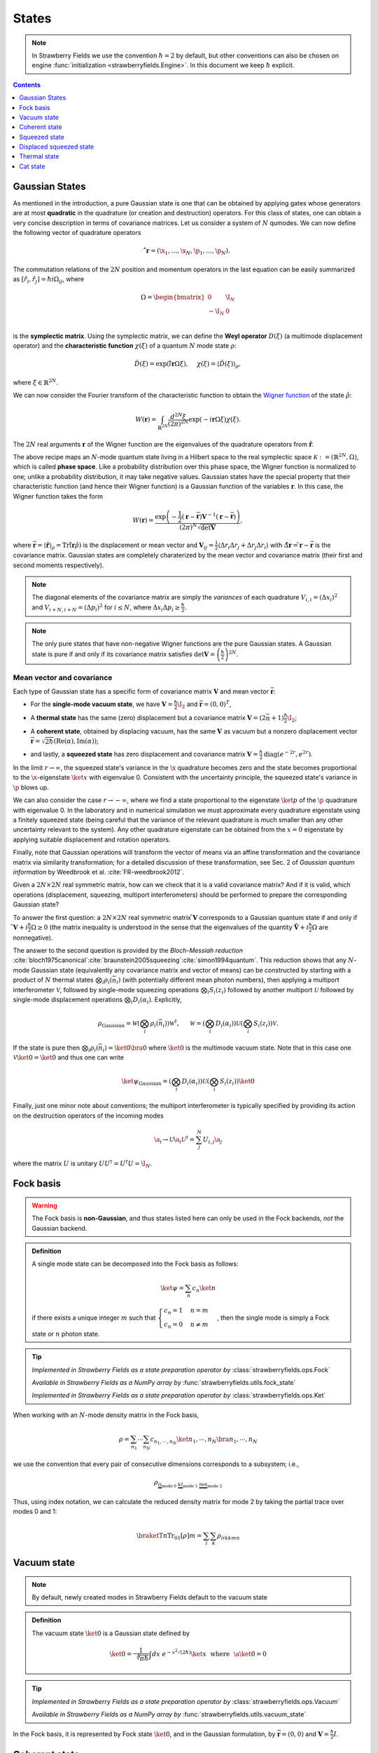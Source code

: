 
.. raw:: html

   <style>
      h1 {
         counter-reset: section;
      }
      h2::before {
        counter-increment: section;
        content: counter(section) ". ";
        white-space: pre;
      }
      h2 {
         border-bottom: 1px solid #ddd;
      }
      h2 a {
         color: black;
      }
      h3 a {
         color: black;
      }
      .local > ul {
         list-style-type: decimal;
      }
      .local > ul ul {
         list-style-type: initial;
      }
   </style>

States
==========================



.. note:: In Strawberry Fields we use the convention :math:`\hbar=2` by default, but other conventions can also be chosen on engine :func:`initialization <strawberryfields.Engine>`. In this document we keep :math:`\hbar` explicit.

.. contents:: Contents
   :local:
   :depth: 1


.. _gaussian_basis:

Gaussian States
---------------------------------------------

As mentioned in the introduction, a pure Gaussian state is one that can be obtained by applying gates
whose generators are at most **quadratic** in the quadrature (or creation and destruction) operators.
For this class of states, one can obtain a very concise description in terms of covariance matrices.
Let us consider a system of :math:`N` qumodes.  We can now define the following vector of quadrature operators

.. math:: \mathbf{\hat{ r}}=(\x_1, \ldots, \x_N, \p_1, \ldots, \p_N).


The commutation relations of the :math:`2N` position and momentum operators in the last equation can be easily summarized as :math:`[\hat r_i, \hat r_j] = \hbar i\Omega_{ij}`, where

.. math::  \Omega = \begin{bmatrix} 0 & \I_N \\-\I_N & 0 \\\end{bmatrix}

is the **symplectic matrix**. Using the symplectic matrix, we can define the **Weyl operator** :math:`D(\xi)` (a multimode displacement operator) and the **characteristic function** :math:`\chi(\xi)` of a quantum :math:`N` mode state :math:`\rho`:

.. math:: \hat D(\xi) = \exp\left(i \mathbf{\hat{ r}} \Omega \xi\right), ~~~~ \chi(\xi) = \langle \hat D(\xi) \rangle_{\rho}, 

where :math:`\xi \in \mathbb{R}^{2N}`.

We can now consider the Fourier transform of the characteristic function to obtain the `Wigner function <https://en.wikipedia.org/wiki/Wigner_quasiprobability_distribution>`_ of the state :math:`\hat \rho`:

.. math::  W(\mathbf{r}) = \int_{\mathbb{R}^{2N}} \frac{d^{2N} \xi}{(2 \pi)^{2N}} \exp( -i \mathbf{r} \Omega \xi )\chi(\xi).
	  
The :math:`2N` real arguments :math:`\mathbf{r}` of the Wigner function are the eigenvalues of the quadrature operators from :math:`\mathbf{\hat{r}}`.

The above recipe maps an :math:`N`-mode quantum state living in a Hilbert space to the real symplectic space :math:`\mathcal{K}:=(\mathbb{R}^{2N},\Omega)`, which is called **phase space**. Like a probability distribution over this phase space, the Wigner function is normalized to one; unlike a probability distribution, it may take negative values. Gaussian states have the special property that their characteristic function (and hence their Wigner function) is a Gaussian function of the variables :math:`\mathbf{r}`. In this case, the Wigner function takes the form
 
.. math::    W(\mathbf{r}) =\frac{\exp\left( -\frac{1}{2} (\mathbf{r} -\bar{ \mathbf{r}}) \mathbf{V}^{-1} (\mathbf{r}-\bar{\mathbf{r}} ) \right)}{(2 \pi)^N \sqrt{\text{det} \mathbf{V}}},

where :math:`\bar{ \mathbf{r}} = \langle \hat{\mathbf{r}} \rangle_\rho = \text{Tr}\left(\hat{ \mathbf{r}}  \hat \rho \right)` is the displacement or mean vector and :math:`\mathbf{V}_{ij} = \frac{1}{2} \langle \Delta r_i \Delta r_j+ \Delta r_j \Delta r_i \rangle` with :math:`\Delta \hat{\mathbf{ r}}=\hat{ \mathbf{r}}-\bar{ \mathbf{r}}` is the covariance matrix. Gaussian states are completely charaterized by the mean vector and covariance matrix (their first and second moments respectively).

.. note:: The diagonal elements of the covariance matrix are simply the *variances* of each quadrature :math:`V_{i,i} = (\Delta x_i)^2` and :math:`V_{i+N,i+N}=(\Delta p_i)^2` for :math:`i \leq N`, where :math:`\Delta x_i\Delta p_i\geq\frac{\hbar}{2}`.

.. note::  The only pure states that have non-negative Wigner functions are the pure Gaussian states. A Gaussian state is pure if and only if its covariance matrix satisfies :math:`\text{det}\mathbf{V}=\left(\frac{\hbar}{2}\right)^{2N}`.

Mean vector and covariance
^^^^^^^^^^^^^^^^^^^^^^^^^^

Each type of Gaussian state has a specific form of covariance matrix :math:`\mathbf{V}` and mean vector :math:`\bar{\mathbf{r}}`:

* For the **single-mode vacuum state**, we have :math:`\mathbf{V}=\frac{\hbar}{2}\I_2` and :math:`\bar{\mathbf{r}}=(0,0)^T`,

.. 

* A **thermal state** has the same (zero) displacement but a covariance matrix :math:`\mathbf{V}=(2 \bar n+1)\frac{\hbar}{2}\I_2`;

.. 

* A **coherent state**, obtained by displacing vacuum, has the same :math:`\mathbf{V}` as vacuum but a nonzero displacement vector :math:`\bar{ \mathbf{r}}=\sqrt{2\hbar}(\text{Re}(\alpha),\text{Im}(\alpha))`;

.. 

* and lastly, a **squeezed state** has zero displacement and covariance matrix  :math:`\mathbf{V} = \frac{\hbar}{2} \text{diag}(e^{-2r},e^{2r})`.

In the limit :math:`r \to \infty`, the squeezed state's variance in the :math:`\x` quadrature becomes zero and the state becomes proportional to the :math:`\x`-eigenstate :math:`\ket{x}` with eigenvalue 0. Consistent with the uncertainty principle, the squeezed state's variance in :math:`\p` blows up.

We can also consider the case :math:`r \to -\infty`, where we find a state proportional to the eigenstate :math:`\ket{p}` of the :math:`\p` quadrature with eigenvalue 0. In the laboratory and in numerical simulation we must approximate every quadrature eigenstate using a finitely squeezed state (being careful that the variance of the relevant quadrature is much smaller than any other uncertainty relevant to the system). Any other quadrature eigenstate can be obtained from the :math:`x=0` eigenstate by applying suitable displacement and rotation operators.

Finally, note that Gaussian operations will transform the vector of means via an affine transformation and the covariance matrix via similarity transformation; for a detailed discussion of these transformation, see Sec. 2 of *Gaussian quantum information* by Weedbrook et al. :cite:`FR-weedbrook2012`.

Given a :math:`2N \times 2N` real symmetric matrix, how can we check that it is a valid covariance matrix? And if it is valid, which operations (displacement, squeezing, multiport interferometers) should be performed to prepare the corresponding Gaussian state?

To answer the first question: a :math:`2N \times 2N` real symmetric matrix :math:`\tilde{ \mathbf{V}}` corresponds to a Gaussian quantum state if and only if :math:`\tilde{ \mathbf{V}}+i \frac{\hbar}{2}\Omega \geq 0` (the matrix inequality is understood in the sense that the eigenvalues of the quantity :math:`\tilde{\mathbf{V}}+i \frac{\hbar}{2} \Omega` are nonnegative).


The answer to the second question is provided by the *Bloch-Messiah reduction* :cite:`bloch1975canonical`:cite:`braunstein2005squeezing`:cite:`simon1994quantum`. This reduction shows that any :math:`N`-mode Gaussian state (equivalently any covariance matrix and vector of means) can be constructed by starting with a product of :math:`N` thermal states :math:`\bigotimes_i \rho_i(\bar n_i)` (with potentially different mean photon numbers), then applying a multiport interferometer :math:`\mathcal{V}`, followed by single-mode squeezing operations :math:`\bigotimes_i S_i(z_i)` followed by another multiport :math:`\mathcal{U}` followed by single-mode displacement operations :math:`\bigotimes_i D_i(\alpha_i)`. Explicitly,

.. math::  \rho_\text{Gaussian} = \mathcal{W} \left( \bigotimes_i \rho_i(\bar n_i) \right) \mathcal{W}^\dagger, ~~~~~
	   \mathcal{W} = \left(\bigotimes_i D_i(\alpha_i) \right)\mathcal{U} \left(\bigotimes_i S_i(z_i) \right) \mathcal{V}.

If the state is pure then :math:`\bigotimes_i \rho_i(\bar n_i) = \ket{0} \bra{0}` where :math:`\ket{0}` is the multimode vacuum state. Note that in this case one :math:`\mathcal{V} \ket{0}=\ket{0}` and thus one can write

.. math:: \ket{\psi}_\text{Gaussian} = \left(\bigotimes_i D_i(\alpha_i) \right)\mathcal{U} \left(\bigotimes_i S_i(z_i) \right) \ket{0}

Finally, just one minor note about conventions; the multiport interferometer is typically specified by providing its action on the destruction operators of the incoming modes

.. math:: \a_i \to \mathcal{U} \a_i \mathcal{U}^\dagger = \sum_j^N U_{i,j} \a_j

where the matrix :math:`U` is unitary :math:`U U^\dagger = U^\dagger U = \I_N`.



.. _fock_basis:

Fock basis
---------------------------------------------

.. warning:: The Fock basis is **non-Gaussian**, and thus states listed here can only be used in the Fock backends, *not* the Gaussian backend.

.. admonition:: Definition
   :class: defn

   A single mode state can be decomposed into the Fock basis as follows:

   .. math::
      \ket{\psi} = \sum_n c_n \ket{n}

   if there exists a unique integer :math:`m` such that :math:`\begin{cases}c_n=1& n=m\\c_n=0&n\neq m\end{cases}`, then the single mode is simply a Fock state or :math:`n` photon state.

.. tip::

   *Implemented in Strawberry Fields as a state preparation operator by* :class:`strawberryfields.ops.Fock`

   *Available in Strawberry Fields as a NumPy array by* :func:`strawberryfields.utils.fock_state`

   *Implemented in Strawberry Fields as a state preparation operator by* :class:`strawberryfields.ops.Ket`


When working with an :math:`N`-mode density matrix in the Fock basis,

.. math:: \rho = \sum_{n_1}\cdots\sum_{n_N} c_{n_1,\cdots,n_N}\ket{n_1,\cdots,n_N}\bra{n_1,\cdots,n_N}

we use the convention that every pair of consecutive dimensions corresponds to a subsystem; i.e.,

.. math:: \rho_{\underbrace{ij}_{\text{mode}~0}~\underbrace{kl}_{\text{mode}~1}~\underbrace{mn}_{\text{mode}~2}}

Thus, using index notation, we can calculate the reduced density matrix for mode 2 by taking the partial trace over modes 0 and 1:

.. math:: \braketT{n}{\text{Tr}_{01}[\rho]}{m} = \sum_{i}\sum_k \rho_{iikkmn}

.. _vacuum_state:

Vacuum state
---------------------------------------------

.. note:: By default, newly created modes in Strawberry Fields default to the vacuum state

.. admonition:: Definition
   :class: defn

   The vacuum state :math:`\ket{0}` is a Gaussian state defined by

   .. math::
      \ket{0} = \frac{1}{\sqrt[4]{\pi \hbar}}\int dx~e^{-x^2/(2 \hbar)}\ket{x} ~~\text{where}~~ \a\ket{0}=0

.. tip::

   *Implemented in Strawberry Fields as a state preparation operator by* :class:`strawberryfields.ops.Vacuum`

   *Available in Strawberry Fields as a NumPy array by* :func:`strawberryfields.utils.vacuum_state`

In the Fock basis, it is represented by Fock state :math:`\ket{0}`, and in the Gaussian formulation, by :math:`\bar{\mathbf{r}}=(0,0)` and :math:`\mathbf{V}= \frac{\hbar}{2} I`.

.. _coherent_state:

Coherent state
---------------------------------------------

.. admonition:: Definition
   :class: defn

   The coherent state :math:`\ket{\alpha}`, :math:`\alpha\in\mathbb{C}` is a displaced vacuum state defined by

   .. math::
      \ket{\alpha} = D(\alpha)\ket{0}

.. tip::

   *Implemented in Strawberry Fields as a state preparation operator by* :class:`strawberryfields.ops.Coherent`

   *Available in Strawberry Fields as a NumPy array by* :func:`strawberryfields.utils.coherent_state`

A coherent state is a minimum uncertainty state, and the eigenstate of the annihilation operator:

.. math:: \a\ket{\alpha} = \alpha\ket{\alpha}

In the Fock basis, it has the decomposition

.. math:: |\alpha\rangle = e^{-|\alpha|^2/2} \sum_{n=0}^\infty
        \frac{\alpha^n}{\sqrt{n!}}|n\rangle

whilst in the Gaussian formulation, :math:`\bar{\mathbf{r}}=2 \sqrt{\frac{\hbar}{2}}(\text{Re}(\alpha), \text{Im}(\alpha))` and :math:`\mathbf{V}= \frac{\hbar}{2} I`.

.. _squeezed_state:

Squeezed state
---------------------------------------------

.. admonition:: Definition
   :class: defn

   The squeezed state :math:`\ket{z}`, :math:`z=re^{i\phi}` is a squeezed vacuum state defined by

   .. math::
      \ket{z} = S(z)\ket{0}

.. tip::

   *Implemented in Strawberry Fields as a state preparation operator by* :class:`strawberryfields.ops.Squeezed`

   *Available in Strawberry Fields as a NumPy array by* :func:`strawberryfields.utils.squeezed_state`


A squeezed state is a minimum uncertainty state with unequal quadrature variances, and satisfies the following eigenstate equation:

.. math:: \left(\a\cosh(r)+\ad e^{i\phi}\sinh(r)\right)\ket{z} = 0

In the Fock basis, it has the decomposition

.. math:: |z\rangle = \frac{1}{\sqrt{\cosh(r)}}\sum_{n=0}^\infty
        \frac{\sqrt{(2n)!}}{2^n n!}(-e^{i\phi}\tanh(r))^n|2n\rangle

whilst in the Gaussian formulation, :math:`\bar{\mathbf{r}} = (0,0)`, :math:`\mathbf{V} = \frac{\hbar}{2}R(\phi/2)\begin{bmatrix}e^{-2r} & 0 \\0 & e^{2r} \\\end{bmatrix}R(\phi/2)^T`.

We can use the squeezed vacuum state to approximate the zero position and zero momentum eigenstates;

.. math:: \ket{0}_x \approx S(r)\ket{0}, ~~~~ \ket{0}_p \approx S(-r)\ket{0}

where :math:`z=r` is sufficiently large.

.. _displaced_squeezed_state:

Displaced squeezed state
---------------------------------------------

.. admonition:: Definition
   :class: defn

   The displaced squeezed state :math:`\ket{\alpha, z}`, :math:`\alpha\in\mathbb{C}`, :math:`z=re^{i\phi}` is a displaced and squeezed vacuum state defined by

   .. math::
      \ket{\alpha, z} = D(\alpha)S(z)\ket{0}

.. tip::

   *Implemented in Strawberry Fields as a state preparation operator by* :class:`strawberryfields.ops.DisplacedSqueezed`

   *Available in Strawberry Fields as a NumPy array by* :func:`strawberryfields.utils.displaced_squeezed_state`

In the Fock basis, it has the decomposition

.. math:: |\alpha,z\rangle = e^{-\frac{1}{2}|\alpha|^2-\frac{1}{2}{\alpha^*}^2 e^{i\phi}\tanh{(r)}} \sum_{n=0}^\infty\frac{\left[\frac{1}{2}e^{i\phi}\tanh(r)\right]^{n/2}}{\sqrt{n!\cosh(r)}} H_n\left[ \frac{\alpha\cosh(r)+\alpha^*e^{i\phi}\sinh(r)}{\sqrt{e^{i\phi}\sinh(2r)}} \right]|n\rangle


where :math:`H_n(x)` are the Hermite polynomials defined by :math:`H_n(x)=(-1)^n e^{x^2}\frac{d}{dx}e^{-x^2}`. Alternatively, in the Gaussian formulation, :math:`\bar{\mathbf{r}} = 2 \sqrt{\frac{\hbar}{2}}(\text{Re}(\alpha),\text{Im}(\alpha))` and :math:`\mathbf{V} = R(\phi/2)\begin{bmatrix}e^{-2r} & 0 \\0 & e^{2r} \\\end{bmatrix}R(\phi/2)^T`


We can use the displaced squeezed states to approximate the :math:`x` position and :math:`p` momentum eigenstates;

.. math:: \ket{x}_x \approx D\left(\frac{1}{2}x\right)S(r)\ket{0}, ~~~~ \ket{p}_p \approx D\left(\frac{i}{2}p\right)S(-r)\ket{0}

where :math:`z=r` is sufficiently large.

.. _thermal_state:

Thermal state
---------------------------------------------

.. admonition:: Definition
   :class: defn

   The thermal state is a mixed Gaussian state defined by 

   .. math:: \rho(\nbar) := \sum_{n=0}^\infty\frac{\nbar^n}{(1+\nbar)^{n+1}}\ketbra{n}{n}

   where :math:`\nbar:=\tr{(\rho(\nbar)\hat{n})}` is the mean photon number. In the Gaussian formulation one has :math:`\mathbf{V}=(2 \nbar +1) \frac{\hbar}{2} I` and :math:`\bar{\mathbf{r}}=(0,0)`.

.. tip::

   *Implemented in Strawberry Fields as a state preparation operator by* :class:`strawberryfields.ops.Thermal`

.. _cat_state:

Cat state
-------------

.. warning:: The cat state is **non-Gaussian**, and thus can only be used in the Fock backends, *not* the Gaussian backend.

.. admonition:: Definition
   :class: defn

   The cat state is a non-Gaussian superposition of coherent states

   .. math:: |cat\rangle = \frac{e^{-|\alpha|^2/2}}{\sqrt{2(1+e^{-2|\alpha|^2}\cos(\phi))}}
        \left(|\alpha\rangle +e^{i\phi}|-\alpha\rangle\right)

   with the even cat state given for :math:`\phi=0`, and the odd cat state given for :math:`\phi=\pi`.

.. tip::

   *Implemented in Strawberry Fields as a state preparation operator by* :class:`strawberryfields.ops.Catstate`

   *Implemented in Strawberry Fields as a NumPy array by* :class:`strawberryfields.utils.cat_state`

In the case where :math:`\alpha<1.2`, the cat state can be approximated by the squeezed single photon state :math:`S\ket{1}`.
